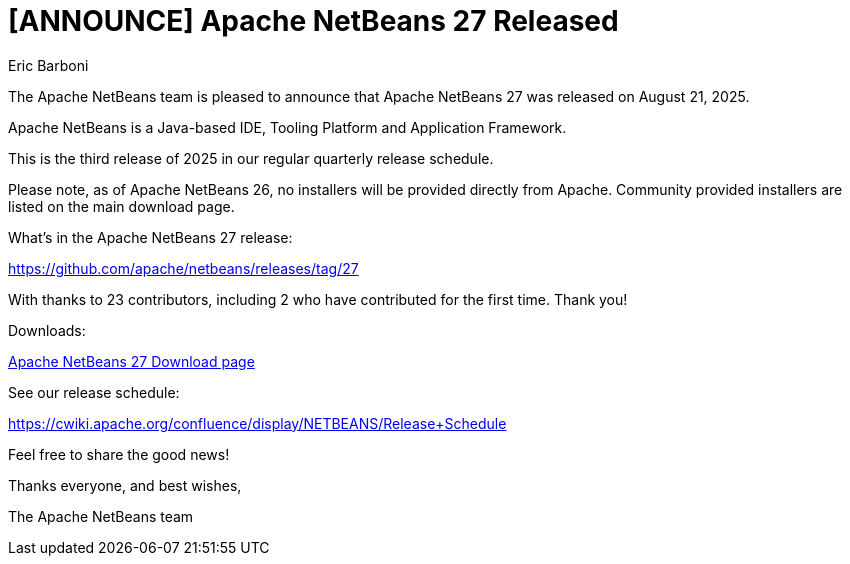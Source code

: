 // 
//     Licensed to the Apache Software Foundation (ASF) under one
//     or more contributor license agreements.  See the NOTICE file
//     distributed with this work for additional information
//     regarding copyright ownership.  The ASF licenses this file
//     to you under the Apache License, Version 2.0 (the
//     "License"); you may not use this file except in compliance
//     with the License.  You may obtain a copy of the License at
// 
//       http://www.apache.org/licenses/LICENSE-2.0
// 
//     Unless required by applicable law or agreed to in writing,
//     software distributed under the License is distributed on an
//     "AS IS" BASIS, WITHOUT WARRANTIES OR CONDITIONS OF ANY
//     KIND, either express or implied.  See the License for the
//     specific language governing permissions and limitations
//     under the License.
//

= [ANNOUNCE] Apache NetBeans 27 Released
:author: Eric Barboni
:page-revdate: 2025-08-21
:page-layout: blogentry
:page-tags: blogentry
:jbake-status: published
:keywords: Apache NetBeans 27 release
:description: Apache NetBeans 27 release
:toc: left
:toc-title:
:page-syntax: true


The Apache NetBeans team is pleased to announce that Apache NetBeans 27 was released on August 21, 2025.

Apache NetBeans is a Java-based IDE, Tooling Platform and Application Framework.

This is the third release of 2025 in our regular quarterly release schedule.

Please note, as of Apache NetBeans 26, no installers will be provided directly from Apache. 
Community provided installers are listed on the main download page.

What's in the Apache NetBeans 27 release:

https://github.com/apache/netbeans/releases/tag/27

With thanks to 23 contributors, including 2 who have contributed for the first time. Thank you!

Downloads:

xref:download/nb27/index.adoc[Apache NetBeans 27 Download page]

See our release schedule:

https://cwiki.apache.org/confluence/display/NETBEANS/Release+Schedule

Feel free to share the good news!

Thanks everyone, and best wishes,

The Apache NetBeans team
